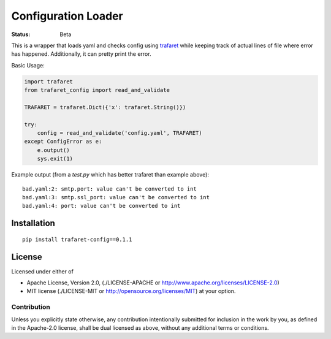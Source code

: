 ====================
Configuration Loader
====================


:Status: Beta


This is a wrapper that loads yaml and checks config using trafaret_ while
keeping track of actual lines of file where error has happened. Additionally,
it can pretty print the error.

Basic Usage:

.. code-block:: python

   import trafaret
   from trafaret_config import read_and_validate

   TRAFARET = trafaret.Dict({'x': trafaret.String()})

   try:
       config = read_and_validate('config.yaml', TRAFARET)
   except ConfigError as e:
       e.output()
       sys.exit(1)


Example output (from a `test.py` which has better trafaret than example
above)::

    bad.yaml:2: smtp.port: value can't be converted to int
    bad.yaml:3: smtp.ssl_port: value can't be converted to int
    bad.yaml:4: port: value can't be converted to int


.. _trafaret: http://github.com/Deepwalker/trafaret

Installation
============

::

    pip install trafaret-config==0.1.1


License
=======

Licensed under either of

* Apache License, Version 2.0,
  (./LICENSE-APACHE or http://www.apache.org/licenses/LICENSE-2.0)
* MIT license (./LICENSE-MIT or http://opensource.org/licenses/MIT)
  at your option.

------------
Contribution
------------

Unless you explicitly state otherwise, any contribution intentionally
submitted for inclusion in the work by you, as defined in the Apache-2.0
license, shall be dual licensed as above, without any additional terms or
conditions.
